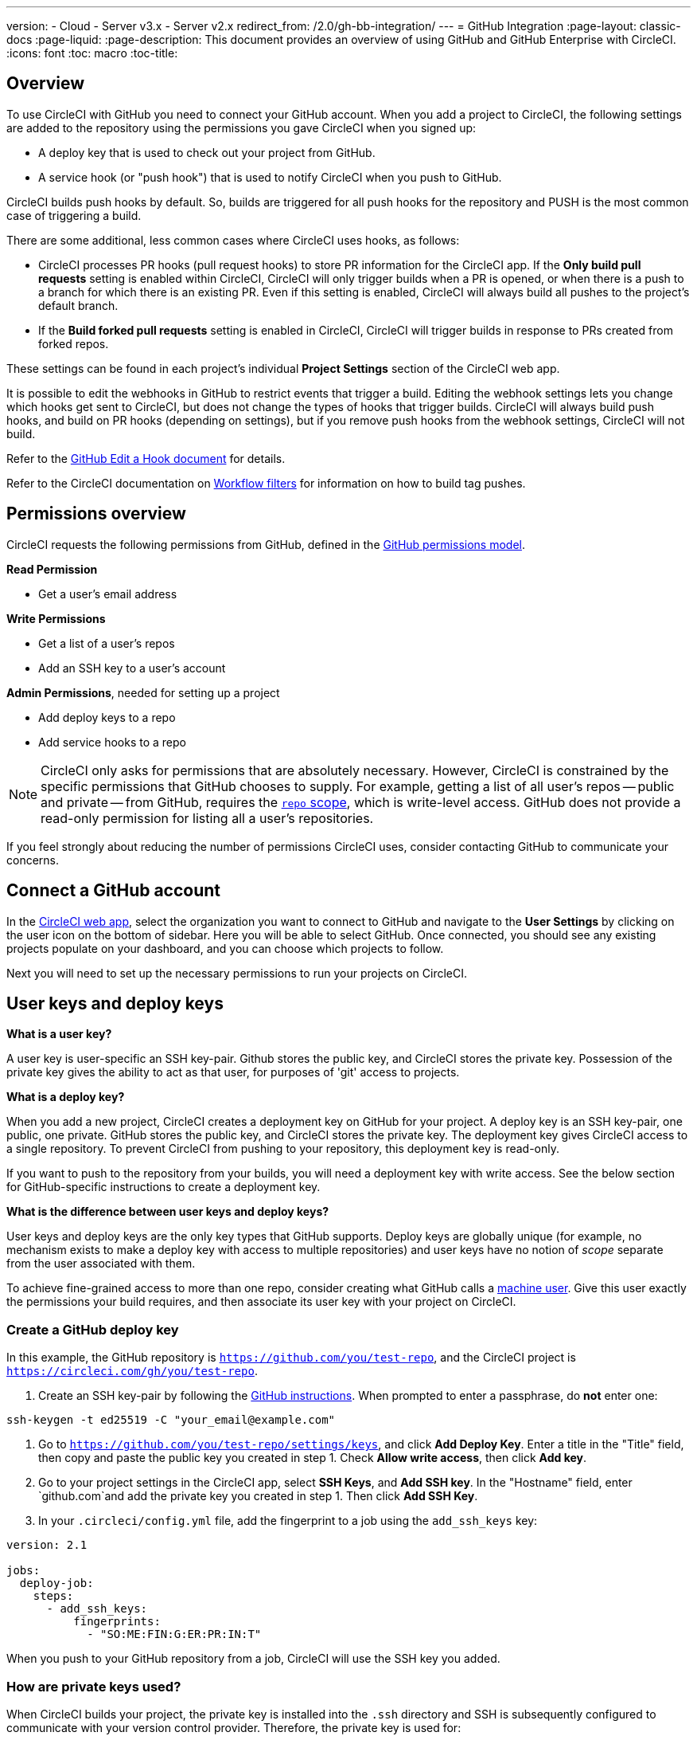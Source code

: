 ---
version:
- Cloud
- Server v3.x
- Server v2.x
redirect_from: /2.0/gh-bb-integration/
---
= GitHub Integration
:page-layout: classic-docs
:page-liquid:
:page-description: This document provides an overview of using GitHub and GitHub Enterprise with CircleCI.
:icons: font
:toc: macro
:toc-title:

toc::[]

[#overview]
== Overview

To use CircleCI with GitHub you need to connect your GitHub account. When you add a project to CircleCI, the following settings are added to the repository using the permissions you gave CircleCI when you signed up:

- A deploy key that is used to check out your project from GitHub.
- A service hook (or "push hook") that is used to notify CircleCI when you push to GitHub.

CircleCI builds push hooks by default. So, builds are triggered for all push hooks for the repository and PUSH is the most common case of triggering a build.

There are some additional, less common cases where CircleCI uses hooks, as follows:

- CircleCI processes PR hooks (pull request hooks) to store PR information for the CircleCI app. If the **Only build pull requests** setting is enabled within CircleCI, CircleCI will only trigger builds when a PR is opened, or when there is a push to a branch for which there is an existing PR. Even if this setting is enabled, CircleCI will always build all pushes to the project's default branch.
- If the **Build forked pull requests** setting is enabled in CircleCI, CircleCI will trigger builds in response to PRs created from forked repos.

These settings can be found in each project's individual **Project Settings** section of the CircleCI web app.

It is possible to edit the webhooks in GitHub to restrict events that trigger a build. Editing the webhook settings lets you change which hooks get sent to CircleCI, but does not change the types of hooks that trigger builds. CircleCI will always build push hooks, and build on PR hooks (depending on settings), but if you remove push hooks from the webhook settings, CircleCI will not build. 

Refer to the https://developer.github.com/v3/repos/hooks/#edit-a-hook[GitHub Edit a Hook document] for details.

Refer to the CircleCI documentation on <<workflows#using-contexts-and-filtering-in-your-workflows,Workflow filters>> for information on how to build tag pushes.

[#permissions-overview]
== Permissions overview

CircleCI requests the following permissions from GitHub, defined in the http://developer.github.com/v3/oauth/#scopes[GitHub permissions model].

**Read Permission**

- Get a user's email address

**Write Permissions**

- Get a list of a user's repos
- Add an SSH key to a user's account

**Admin Permissions**, needed for setting up a project

- Add deploy keys to a repo
- Add service hooks to a repo

NOTE: CircleCI only asks for permissions that are absolutely necessary. However, CircleCI is constrained by the specific permissions that GitHub chooses to supply. For example, getting a list of all user's repos -- public and private -- from GitHub, requires the https://developer.github.com/apps/building-oauth-apps/understanding-scopes-for-oauth-apps/#available-scopes[`repo` scope], which is write-level access. GitHub does not provide a read-only permission for listing all a user's repositories.

If you feel strongly about reducing the number of permissions CircleCI uses, consider contacting GitHub to communicate your concerns.

[#connect-a-github-account]
== Connect a GitHub account

In the https://app.circleci.com/[CircleCI web app], select the organization you want to connect to GitHub and navigate to the **User Settings** by clicking on the user icon on the bottom of sidebar. Here you will be able to select GitHub. Once connected, you should see any existing projects populate on your dashboard, and you can choose which projects to follow.

Next you will need to set up the necessary permissions to run your projects on CircleCI.

[#user-keys-and-deploy-keys]
== User keys and deploy keys

**What is a user key?**

A user key is user-specific an SSH key-pair. Github stores the public key, and CircleCI stores the private key. Possession of the private key gives the ability to act as that user, for purposes of 'git' access to projects.

**What is a deploy key?**

When you add a new project, CircleCI creates a deployment key on GitHub for your project. A deploy key is an SSH key-pair, one public, one private. GitHub stores the public key, and CircleCI stores the private key. The deployment key gives CircleCI access to a single repository. To prevent CircleCI from pushing to your repository, this deployment key is read-only.

If you want to push to the repository from your builds, you will need a deployment key with write access. See the below section for GitHub-specific instructions to create a deployment key.

**What is the difference between user keys and deploy keys?**

User keys and deploy keys are the only key types that GitHub supports. Deploy keys are globally unique (for example, no mechanism exists to make a deploy key with access to multiple repositories) and user keys have no notion of _scope_ separate from the user associated with them.

To achieve fine-grained access to more than one repo, consider creating what GitHub calls a <<#controlling-access-via-a-machine-user,machine user>>. Give this user exactly the permissions your build requires, and then associate its user key with your project on CircleCI.

[#create-a-github-deploy-key]
=== Create a GitHub deploy key

In this example, the GitHub repository is `https://github.com/you/test-repo`, and the CircleCI project is `https://circleci.com/gh/you/test-repo`.

1. Create an SSH key-pair by following the https://help.github.com/articles/generating-a-new-ssh-key-and-adding-it-to-the-ssh-agent/[GitHub instructions]. When prompted to enter a passphrase, do **not** enter one:

```shell
ssh-keygen -t ed25519 -C "your_email@example.com"
```

1. Go to `https://github.com/you/test-repo/settings/keys`, and click **Add Deploy Key**. Enter a title in the "Title" field, then copy and paste the public key you created in step 1. Check **Allow write access**, then click **Add key**.

2. Go to your project settings in the CircleCI app, select **SSH Keys**, and **Add SSH key**. In the "Hostname" field, enter `github.com`and add the private key you created in step 1. Then click **Add SSH Key**.

3. In your `.circleci/config.yml` file, add the fingerprint to a job using the `add_ssh_keys` key:

```yaml
version: 2.1

jobs:
  deploy-job:
    steps:
      - add_ssh_keys:
          fingerprints:
            - "SO:ME:FIN:G:ER:PR:IN:T"
```

When you push to your GitHub repository from a job, CircleCI will use the SSH key you added.

[#how-are-private-keys-used]
=== How are private keys used?

When CircleCI builds your project, the private key is installed into the `.ssh` directory and SSH is subsequently configured to communicate with your version control provider. Therefore, the private key is used for:

- Checking out the main project
- Checking out any GitHub-hosted submodules
- Checking out any GitHub-hosted private dependencies
- Automatic git merging/tagging/etc

Private keys are also used to <<#enable-your-project-to-check-out-additional-private-repositories,enable your project to check out additional private repositories>>.

[#user-key-security]
=== User key security

CircleCI will never make your SSH keys public.

The private keys of the checkout key-pairs CircleCI generates never leave the CircleCI systems (only the public key is transmitted to GitHub) and are safely encrypted in storage. However, since the keys are installed into your build containers, any code that you run in CircleCI can read them. Likewise, developers that can SSH in will have direct access to this key.

Remember that SSH keys should be shared only with trusted users. GitHub collaborators on projects employing user keys can access your repositories, therefore, only entrust a user key to someone with whom you would entrust your source code.

[#user-key-access-related-error-messages]
=== User key access-related error messages

Here are common errors that indicate you need to add a user key.

**Python**: During the `pip install` step:

```
ERROR: Repository not found.
```

**Ruby**: During the `bundle install` step:

```
Permission denied (publickey).
```

[#add-a-circleci-config-file]
== Add a .circleci/config.yml file

After the necessary permissions have been set up, the next step is adding a `.circleci/config.yml` file to the projects you would like to use with CircleCI. Add a `.circleci` directory to a repository you want to connect to CircleCI. Inside that directory, add a `config.yml` file.

After you create and commit a `.circleci/config.yml` file to your GitHub repository, CircleCI immediately checks your code out and runs your first job along with any configured tests.

CircleCI runs your tests on a clean container every time so that your tests are fresh each time you push code, and so that your code is never accessible to other users. Watch your tests update in real-time on https://circleci.com/dashboard[your dashboard]. You can also get status updates through email notifications, or look for the status badges that appear on GitHub. Integrated statuses also appear on the pull request screen, to show that all tests have passed.

See the <<config-intro#,Configuration Tutorial>> page for a configuration walkthrough.

[#enable-your-project-to-check-out-additional-private-repositories]
== Enable your project to check out additional private repositories

If your testing process refers to multiple repositories, CircleCI will need a GitHub user key in addition to the deploy key because each deploy key is valid for only _one_ repository, while a GitHub user key has access to _all_ of your GitHub repositories.

Provide CircleCI with a GitHub user key in your project's **Project Settings** > **SSH keys**. Scroll down the page to **User Key** and click **Authorize with Github**. CircleCI creates and associates this new SSH key with your GitHub user account for access to all your repositories.

[#best-practice-for-keys]
== Best practices for keys

- Use Deploy Keys whenever possible.
- When Deploy Keys cannot be used, <<#controlling-access-via-a-machine-user,Machine User Keys>> must be used, and have their access restricted to the most limited set of repos and permissions necessary.
- Never use non-Machine user keys (keys should be associated with the build, not with a specific person).
- You must rotate the Deploy or User key as part of revoking user access to that repo.
  1. After revoking the user’s access in GitHub, delete keys in GitHub.
  2. Delete the keys in the CircleCI project.
  3. Regenerate the keys in CircleCI project.
- Ensure no developer has access to a build in a repository with a User Key that requires more access than they have.

[#establish-the-authenticity-of-an-ssh-host]
== Establish the authenticity of an SSH host

When using SSH keys to check out repositories, it may be necessary to add the fingerprints for GitHub to a "known hosts" file (`~/.ssh/known_hosts`) so that the executor can verify that the host it is connecting to is authentic. The <<configuration-reference#checkout,`checkout` job step>> does this automatically, so you will need to run the following commands if you opt to use a custom checkout command:

```shell
mkdir -p ~/.ssh

echo 'github.com ssh-rsa AAAAB3NzaC1yc2EAAAABIwAAAQEAq2A7hRGmdnm9tUDbO9IDSwBK6TbQa+PXYPCPy6rbTrTtw7PHkccKrpp0yVhp5HdEIcKr6pLlVDBfOLX9QUsyCOV0wzfjIJNlGEYsdlLJizHhbn2mUjvSAHQqZETYP81eFzLQNnPHt4EVVUh7VfDESU84KezmD5QlWpXLmvU31/yMf+Se8xhHTvKSCZIFImWwoG6mbUoWf9nzpIoaSjB+weqqUUmpaaasXVal72J+UX2B+2RPW3RcT0eOzQgqlJL3RKrTJvdsjE3JEAvGq3lGHSZXy28G3skua2SmVi/w4yCE6gbODqnTWlg7+wC604ydGXA8VJiS5ap43JXiUFFAaQ==
' >> ~/.ssh/known_hosts
```

SSH keys for servers can be fetched by running `ssh-keyscan <host>`, then adding the key that is prefixed with `ssh-rsa` to the `known_hosts` file of your job. You can see this in action here:

```shell
➜  ~ ssh-keyscan github.com
# github.com:22 SSH-2.0-babeld-2e9d163d
github.com ssh-rsa AAAAB3NzaC1yc2EAAAABIwAAAQEAq2A7hRGmdnm9tUDbO9IDSwBK6TbQa+PXYPCPy6rbTrTtw7PHkccKrpp0yVhp5HdEIcKr6pLlVDBfOLX9QUsyCOV0wzfjIJNlGEYsdlLJizHhbn2mUjvSAHQqZETYP81eFzLQNnPHt4EVVUh7VfDESU84KezmD5QlWpXLmvU31/yMf+Se8xhHTvKSCZIFImWwoG6mbUoWf9nzpIoaSjB+weqqUUmpaaasXVal72J+UX2B+2RPW3RcT0eOzQgqlJL3RKrTJvdsjE3JEAvGq3lGHSZXy28G3skua2SmVi/w4yCE6gbODqnTWlg7+wC604ydGXA8VJiS5ap43JXiUFFAaQ==
# github.com:22 SSH-2.0-babeld-2e9d163d
# github.com:22 SSH-2.0-babeld-2e9d163d
➜  ~ ✗
```

You can add the key to known_hosts by running the following command:
```shell
ssh-keyscan github.com >> ~/.ssh/known_hosts
```

[#controlling-access-via-a-machine-user]
== Controlling access via a machine user

For fine-grained access to multiple repositories, it is best practice to create a machine user for your CircleCI projects. A https://developer.github.com/v3/guides/managing-deploy-keys/#machine-users[machine user] is a GitHub user that you create for running automated tasks. By using the SSH key of a machine user, you allow anyone with repository access to build, test, and deploy the project. Creating a machine user also reduces the risk of losing credentials linked to a single user.

To use the SSH key of a machine user, follow the steps below.

NOTE: To perform these steps, the machine user must have admin access. When you have finished adding projects, you can revert the machine user to read-only access.

1. Create a machine user by following the https://developer.github.com/v3/guides/managing-deploy-keys/#machine-users[instructions on GitHub].

2. Log in to GitHub as the machine user.

3. Log in to the https://circleci.com/login[CircleCI web app]. When GitHub prompts you to authorize CircleCI, click the **Authorize application** button.

4. From the **Projects** page, follow all projects you want the machine user to have access to.

5. On the **Project Settings > Checkout SSH keys** page, click the **Authorize With GitHub** button. This gives CircleCI permission to create and upload SSH keys to GitHub on behalf of the machine user.

6. Click the **Create and add XXXX user key** button.

Now, CircleCI will use the machine user's SSH key for any Git commands that run during your builds.

[#third-party-applications]
== Third party applications

GitHub recently added the ability to approve third party application access on a https://help.github.com/articles/about-third-party-application-restrictions/[per-organization level]. Before this change, any member of an organization could authorize an application (generating an OAuth token associated with their GitHub user account), and the application could use that OAuth token to act on behalf of the user via the API, with whatever permissions were granted during the OAuth flow.

Now OAuth tokens will, by default, _not_ have access to organization data when third party access restrictions are enabled. You must specifically request access on a per organization basis, either during the OAuth process or later, and an organization admin must approve the request.

If you are an owner or admin, you can enable third party access restrictions by visiting the https://github.com/settings/organizations[Organization settings] page on GitHub, and clicking the **Settings** button for that organization. Under the **Third-party application access policy** section, you can click the **Setup application access restrictions** button if you want to set up restrictions for third party applications. 

You can read more about these settings and how to configure them on https://docs.github.com/en/organizations/restricting-access-to-your-organizations-data/enabling-oauth-app-access-restrictions-for-your-organization[GitHub].

NOTE: If you enable these restrictions on an organization for which CircleCI has been running builds, CircleCI will stop receiving push event hooks from GitHub, and will not build new pushes. API calls will also be denied, causing, for instance, re-builds of old builds to fail the source checkout. To get CircleCI working again, you will need to grant access to the CircleCI application.

[#how-to-re-enable-circlecip-for-a-github-organization]
=== How to re-enable CircleCI for a GitHub organization

This section describes how to re-enable CircleCI after enabling third-party application restrictions for a GitHub organization. Go to https://github.com/settings/connections/applications/78a2ba87f071c28e65bb[GitHub Settings], and in the **Organization access** section, you will have the option to request access if you are not an admin, or grant access if you are an admin.

[#non-admin-member-workflow]
==== Non-admin member workflow

- If you are member of a GitHub organization (not an admin), click the **Request** button and a message will be sent to an admin of your organization. An admin will have to approve the request.
- Click **Request approval from owners** to send an email to your organization’s owners.
- While waiting for approval, you will see **Access request pending** next to your organization’s name.
- If CircleCI has been approved by your organization, you will see a checkmark next to your organization’s name.

[#admin-owner-workflow]
==== Admin owner workflow

- If you are an owner of your organization (an admin), you may grant access to CircleCI by clicking on the **Grant** button.
- You may be asked to confirm your password in order to authorize our app.
- Once you’ve approved CircleCI, you will see a checkmark next to your organization’s name.

After access is granted, CircleCI should behave normally again.

[#rename-organizations-and-repositories]
== Rename organizations and repositories

If you find you need to rename an organization or repository that you have previously hooked up to CircleCI, the best practice is to follow these steps:

1. Rename organization/repository in GitHub.
2. Head to the CircleCI application, using the new organization/repository name, for example, `app.circleci.com/pipelines/github/<new-org-name>/<project-name>`.
3. Confirm that your plan, projects and settings have been transferred successfully.
4. You are then free to create a new organization/repository with the previously-used name in GitHub, if desired.

NOTE: If these steps are not followed, you might lose access to your organization or repository settings, including **environment variables** and **contexts**.

[#next-steps]
== Next Steps
- <<config-intro#,Configuration Tutorial>>
- <<hello-world#,Hello World>>